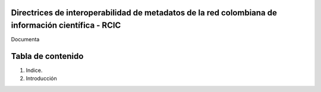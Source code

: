 Directrices de interoperabilidad de metadatos de la red colombiana de información científica - RCIC
===================================================================================================

Documenta

Tabla de contenido
==================
1. Indice. 
2. Introducción 
